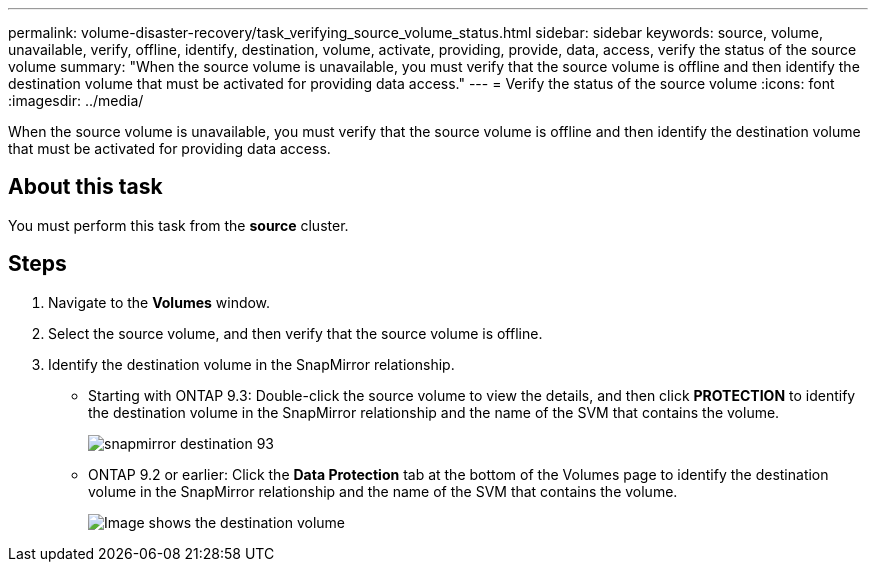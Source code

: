 ---
permalink: volume-disaster-recovery/task_verifying_source_volume_status.html
sidebar: sidebar
keywords: source, volume, unavailable, verify, offline, identify, destination, volume, activate, providing, provide, data, access, verify the status of the source volume
summary: "When the source volume is unavailable, you must verify that the source volume is offline and then identify the destination volume that must be activated for providing data access."
---
= Verify the status of the source volume
:icons: font
:imagesdir: ../media/

[.lead]
When the source volume is unavailable, you must verify that the source volume is offline and then identify the destination volume that must be activated for providing data access.

== About this task

You must perform this task from the *source* cluster.

== Steps

. Navigate to the *Volumes* window.
. Select the source volume, and then verify that the source volume is offline.
. Identify the destination volume in the SnapMirror relationship.
 ** Starting with ONTAP 9.3: Double-click the source volume to view the details, and then click *PROTECTION* to identify the destination volume in the SnapMirror relationship and the name of the SVM that contains the volume.
+
image::../media/snapmirror_destination_93.gif[]

 ** ONTAP 9.2 or earlier: Click the *Data Protection* tab at the bottom of the Volumes page to identify the destination volume in the SnapMirror relationship and the name of the SVM that contains the volume.
+
image::../media/volume_status_2.gif[Image shows the destination volume]
